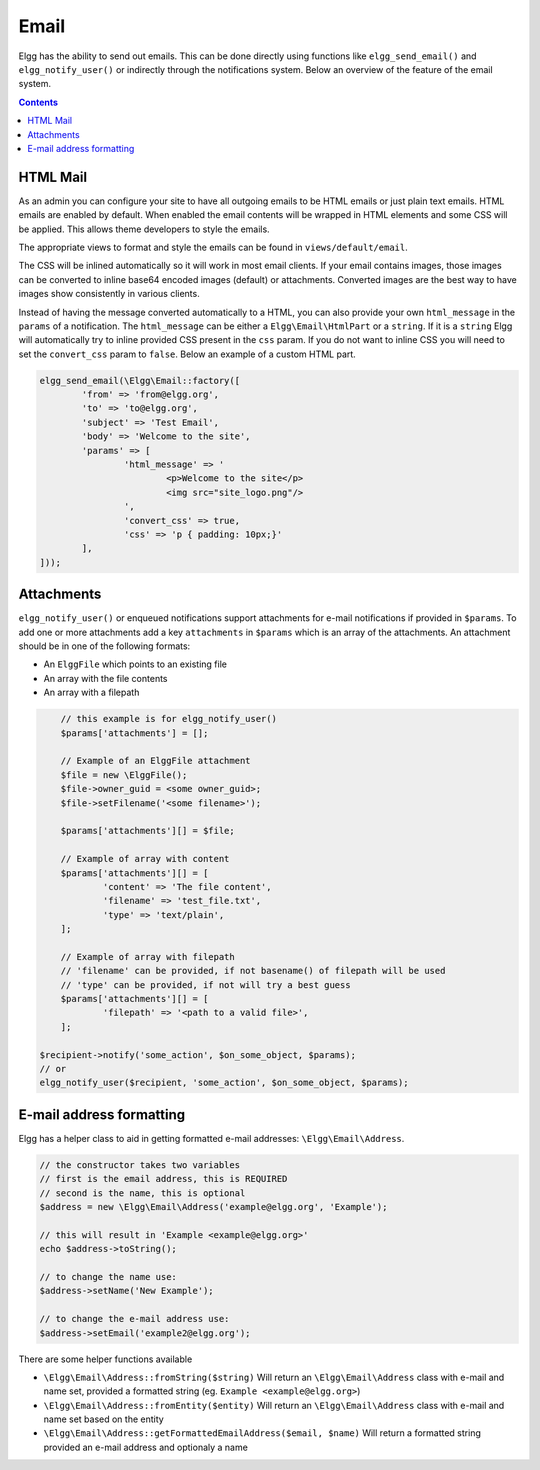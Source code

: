 Email
#####

Elgg has the ability to send out emails. 
This can be done directly using functions like ``elgg_send_email()`` and ``elgg_notify_user()`` or indirectly through the notifications system.
Below an overview of the feature of the email system.

.. contents:: Contents
   :local:
   :depth: 1
   
HTML Mail
=========

As an admin you can configure your site to have all outgoing emails to be HTML emails or just plain text emails. HTML emails are enabled by default.
When enabled the email contents will be wrapped in HTML elements and some CSS will be applied. This allows theme developers to style the emails.

The appropriate views to format and style the emails can be found in ``views/default/email``.

The CSS will be inlined automatically so it will work in most email clients. 
If your email contains images, those images can be converted to inline base64 encoded images (default) or attachments. 
Converted images are the best way to have images show consistently in various clients.

Instead of having the message converted automatically to a HTML, you can also provide your own ``html_message`` in the ``params`` of a notification.
The ``html_message`` can be either a ``Elgg\Email\HtmlPart`` or a ``string``. If it is a ``string`` Elgg will automatically try to inline provided CSS present in the ``css`` param.
If you do not want to inline CSS you will need to set the ``convert_css`` param to ``false``. Below an example of a custom HTML part.

.. code-block:: php

	elgg_send_email(\Elgg\Email::factory([
		'from' => 'from@elgg.org',
		'to' => 'to@elgg.org',
		'subject' => 'Test Email',
		'body' => 'Welcome to the site',
		'params' => [
			'html_message' => '
				<p>Welcome to the site</p>
				<img src="site_logo.png"/>
			',
			'convert_css' => true,
			'css' => 'p { padding: 10px;}'
		],
	]));


Attachments
===========

``elgg_notify_user()`` or enqueued notifications support attachments for e-mail notifications if provided in ``$params``. To add one or more attachments
add a key ``attachments`` in ``$params`` which is an array of the attachments. An attachment should be in one of the following formats:

- An ``ElggFile`` which points to an existing file
- An array with the file contents
- An array with a filepath

.. code-block:: php

	// this example is for elgg_notify_user()
	$params['attachments'] = [];

	// Example of an ElggFile attachment
	$file = new \ElggFile();
	$file->owner_guid = <some owner_guid>;
	$file->setFilename('<some filename>');

	$params['attachments'][] = $file;

	// Example of array with content  
	$params['attachments'][] = [
		'content' => 'The file content',
		'filename' => 'test_file.txt',
		'type' => 'text/plain',
	];

	// Example of array with filepath
	// 'filename' can be provided, if not basename() of filepath will be used
	// 'type' can be provided, if not will try a best guess
	$params['attachments'][] = [
		'filepath' => '<path to a valid file>',
	];

    $recipient->notify('some_action', $on_some_object, $params);
    // or
    elgg_notify_user($recipient, 'some_action', $on_some_object, $params);


E-mail address formatting
=========================

Elgg has a helper class to aid in getting formatted e-mail addresses: ``\Elgg\Email\Address``.

.. code-block:: php

	// the constructor takes two variables
	// first is the email address, this is REQUIRED
	// second is the name, this is optional
	$address = new \Elgg\Email\Address('example@elgg.org', 'Example');
	
	// this will result in 'Example <example@elgg.org>'
	echo $address->toString();
	
	// to change the name use:
	$address->setName('New Example');
	
	// to change the e-mail address use:
	$address->setEmail('example2@elgg.org');

There are some helper functions available

- ``\Elgg\Email\Address::fromString($string)`` Will return an ``\Elgg\Email\Address`` class with e-mail and name set,
  provided a formatted string (eg. ``Example <example@elgg.org>``)
- ``\Elgg\Email\Address::fromEntity($entity)`` Will return an ``\Elgg\Email\Address`` class with e-mail and name set based on the entity
- ``\Elgg\Email\Address::getFormattedEmailAddress($email, $name)`` Will return a formatted string provided an e-mail address and optionaly a name
